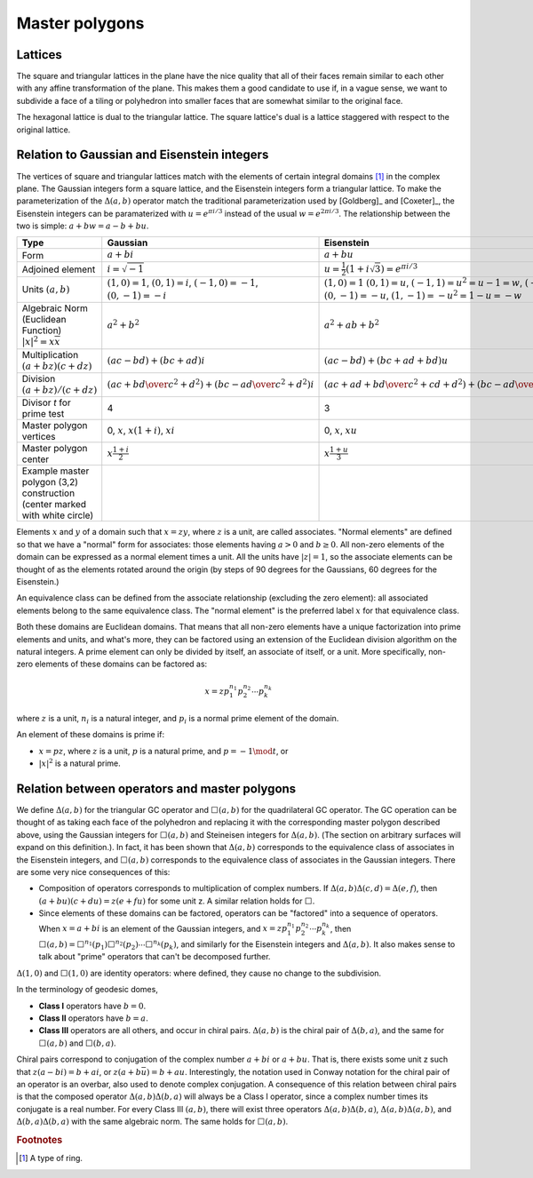 Master polygons
===============

Lattices
--------
The square and triangular lattices in the plane have the nice quality that
all of their faces remain similar to each other with any affine transformation
of the plane. This makes them a good candidate to use if, in a vague sense,
we want to subdivide a face of a tiling or polyhedron into smaller faces that
are somewhat similar to the original face.

The hexagonal lattice is dual to the triangular lattice. The square lattice's
dual is a lattice staggered with respect to the original lattice.

Relation to Gaussian and Eisenstein integers
--------------------------------------------
The vertices of square and triangular lattices match with the elements of
certain integral domains [#]_ in the complex plane. The Gaussian integers form
a square lattice, and the Eisenstein integers form a triangular lattice. To
make the parameterization of the :math:`\Delta(a,b)` operator match the
traditional parameterization used by [Goldberg]_ and [Coxeter]_, the
Eisenstein integers can be paramaterized with :math:`u = e^{\pi i/3}`
instead of the usual :math:`w = e^{2\pi i/3}`.
The relationship between the two is simple: :math:`a + b w = a - b + bu`.

.. list-table::
   :header-rows: 1

   * - Type
     - Gaussian
     - Eisenstein
   * - Form
     - :math:`a + b i`
     - :math:`a + b u`
   * - Adjoined element
     - :math:`i =\sqrt{-1}`
     - :math:`u = \frac{1}{2}(1 + i\sqrt 3) = e^{\pi i/3}`
   * - Units
       :math:`(a, b)`
     - :math:`(1, 0) = 1`,
       :math:`(0, 1) = i`,
       :math:`(-1, 0) = -1`,
       :math:`(0, -1) = -i`
     - :math:`(1, 0) = 1`
       :math:`(0, 1) = u`,
       :math:`(-1, 1) = u^2 = u-1 = w`,
       :math:`(-1, 0) = -1`,
       :math:`(0, -1) = -u`,
       :math:`(1, -1) = -u^2=1-u = -w`
   * - Algebraic Norm (Euclidean Function)
       :math:`|x|^2=x\overline x`
     - :math:`a^2 + b^2`
     - :math:`a^2 + ab + b^2`
   * - Multiplication
       :math:`(a+bz) (c+dz)`
     - :math:`(ac-bd) + (bc+ad)i`
     - :math:`(ac-bd)+(bc+ad+bd)u`
   * - Division
       :math:`(a+bz)/(c+dz)`
     - :math:`\left({ac + bd \over c^2 + d^2}\right) +
       \left( {bc - ad \over c^2 + d^2} \right)i`
     - :math:`\left({ac+ad+bd \over c^2 + cd+ d^2}\right) +
       \left({bc-ad \over c^2 + cd+ d^2}\right)u`
   * - Divisor `t` for prime test
     - 4
     - 3
   * - Master polygon vertices
     - 0, :math:`x`, :math:`x(1+i)`, :math:`xi`
     - 0, :math:`x`, :math:`xu`
   * - Master polygon center
     - :math:`x\frac{1+i}{2}`
     - :math:`x\frac{1+u}{3}`
   * - Example master polygon (3,2) construction 
       (center marked with white circle) 
     - .. image:: 3_2_on_square_grid.svg
     - .. image:: 3_2_on_tri_grid.svg

Elements :math:`x` and :math:`y` of a domain such that :math:`x = zy`, where
:math:`z` is a unit, are called associates. "Normal elements" are defined so
that we have a "normal" form for associates: those elements having
:math:`a > 0` and :math:`b \ge 0`. All non-zero elements of the
domain can be expressed as a normal element times a unit. All the units have
:math:`|z| = 1`, so the associate elements can be thought of as the elements
rotated around the origin (by steps of 90 degrees for the Gaussians, 60
degrees for the Eisenstein.)

An equivalence class can be defined from the associate relationship (excluding
the zero element): all associated elements belong to the same equivalence
class. The "normal element" is the preferred label :math:`x` for that
equivalence class.

Both these domains are Euclidean domains. That means that all non-zero
elements have a unique factorization into prime elements and units, and
what's more, they can be factored using an extension of the Euclidean
division algorithm on the natural integers. A prime element can only be
divided by itself, an associate of itself, or a unit. More specifically,
non-zero elements of these domains can be factored as:

.. math::
   x = zp_1^{n_1}p_2^{n_2} \cdots p_k^{n_k}

where :math:`z` is a unit, :math:`n_i` is a natural integer,
and :math:`p_i` is a normal prime element of the domain.

An element of these domains is prime if:

- :math:`x = pz`, where :math:`z` is a unit, :math:`p` is a natural prime,
  and :math:`p = -1\mod t`, or
- :math:`|x|^2` is a natural prime.

Relation between operators and master polygons
----------------------------------------------
We define :math:`\Delta(a,b)` for the triangular GC operator and
:math:`\Box(a,b)` for the quadrilateral GC operator. The GC operation can be
thought of as taking each face of the polyhedron and replacing it with the
corresponding master polygon described above, using the Gaussian integers
for :math:`\Box(a,b)` and Steineisen integers for :math:`\Delta(a,b)`. (The
section on arbitrary surfaces will expand on this definition.). In fact, it
has been shown that :math:`\Delta(a,b)` corresponds to the equivalence
class of associates in the Eisenstein integers, and :math:`\Box(a,b)`
corresponds to the equivalence class of associates in the Gaussian integers.
There are some very nice consequences of this:

* Composition of operators corresponds to multiplication of complex numbers.
  If :math:`\Delta(a,b)\Delta(c,d) = \Delta(e,f)`, then
  :math:`(a + bu)(c + du) = z(e + fu)` for some unit z. A similar relation
  holds for :math:`\Box`.
* Since elements of these domains can be factored, operators can be "factored"
  into a sequence of operators. When :math:`x = a + bi` is an element of
  the Gaussian integers, and :math:`x = z p_1^{n_1}p_2^{n_2} \cdots p_k^{n_k}`,
  then :math:`\Box(a,b) =
  \Box^{n_1}(p_1)\Box^{n_2}(p_2)\cdots\Box^{n_k}(p_k)`, and similarly for
  the Eisenstein integers and :math:`\Delta(a,b)`. It also makes sense to
  talk about "prime" operators that can't be decomposed further.

:math:`\Delta(1,0)` and :math:`\Box(1,0)` are identity operators:
where defined, they cause no change to the subdivision.

In the terminology of geodesic domes,

- **Class I** operators have :math:`b=0`.
- **Class II** operators have :math:`b=a`.
- **Class III** operators are all others, and occur in chiral pairs.
  :math:`\Delta(a,b)` is the chiral pair of :math:`\Delta(b,a)`, and the same
  for :math:`\Box(a,b)` and :math:`\Box(b,a)`.

Chiral pairs correspond to conjugation of the complex number :math:`a+bi` or
:math:`a+bu`. That is, there exists some unit z such that
:math:`z(a-bi) = b+ai`, or :math:`z(a+b\bar{u}) = b+au`.
Interestingly, the notation used in Conway notation for the chiral pair of an
operator is an overbar, also used to denote complex conjugation.
A consequence of this relation between chiral pairs is that the composed
operator :math:`\Delta(a,b)\Delta(b,a)` will always be a Class I operator,
since a complex number times its conjugate is a real number.
For every Class III :math:`(a,b)`, there will exist three operators
:math:`\Delta(a,b)\Delta(b,a)`, :math:`\Delta(a,b)\Delta(a,b)`, and
:math:`\Delta(b,a)\Delta(b,a)` with the same algebraic norm.
The same holds for :math:`\Box(a,b)`.

.. rubric:: Footnotes
.. [#] A type of ring.